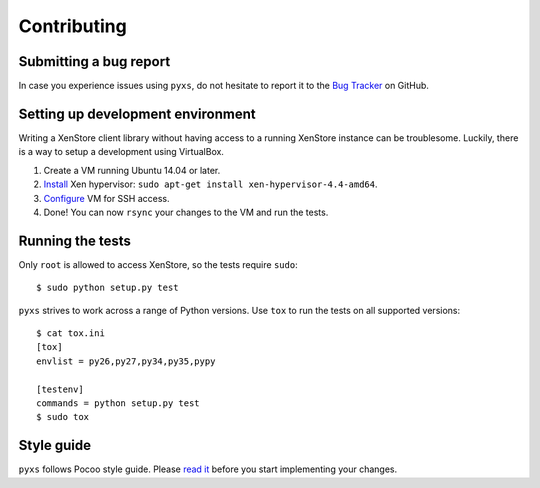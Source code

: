 Contributing
============

Submitting a bug report
-----------------------

In case you experience issues using ``pyxs``, do not hesitate to report it
to the `Bug Tracker <https://github.com/hmmlearn/hmmlearn/issues>`_ on
GitHub.

Setting up development environment
----------------------------------

Writing a XenStore client library without having access to a running XenStore
instance can be troublesome. Luckily, there is a way to setup a development
using VirtualBox.

1. Create a VM running Ubuntu 14.04 or later.
2. `Install <http://www.skjegstad.com/blog/2015/01/19/mirageos-xen-virtualbox>`_
   Xen hypervisor: ``sudo apt-get install xen-hypervisor-4.4-amd64``.
3. `Configure <http://stackoverflow.com/a/10532299/262432>`_ VM for SSH access.
4. Done! You can now ``rsync`` your changes to the VM and run the tests.

Running the tests
-----------------

Only ``root`` is allowed to access XenStore, so the tests require ``sudo``::

    $ sudo python setup.py test

``pyxs`` strives to work across a range of Python versions. Use ``tox`` to
run the tests on all supported versions::

    $ cat tox.ini
    [tox]
    envlist = py26,py27,py34,py35,pypy

    [testenv]
    commands = python setup.py test
    $ sudo tox


Style guide
-----------

``pyxs`` follows Pocoo style guide. Please
`read it <http://www.pocoo.org/internal/styleguide>`_ before you start
implementing your changes.
